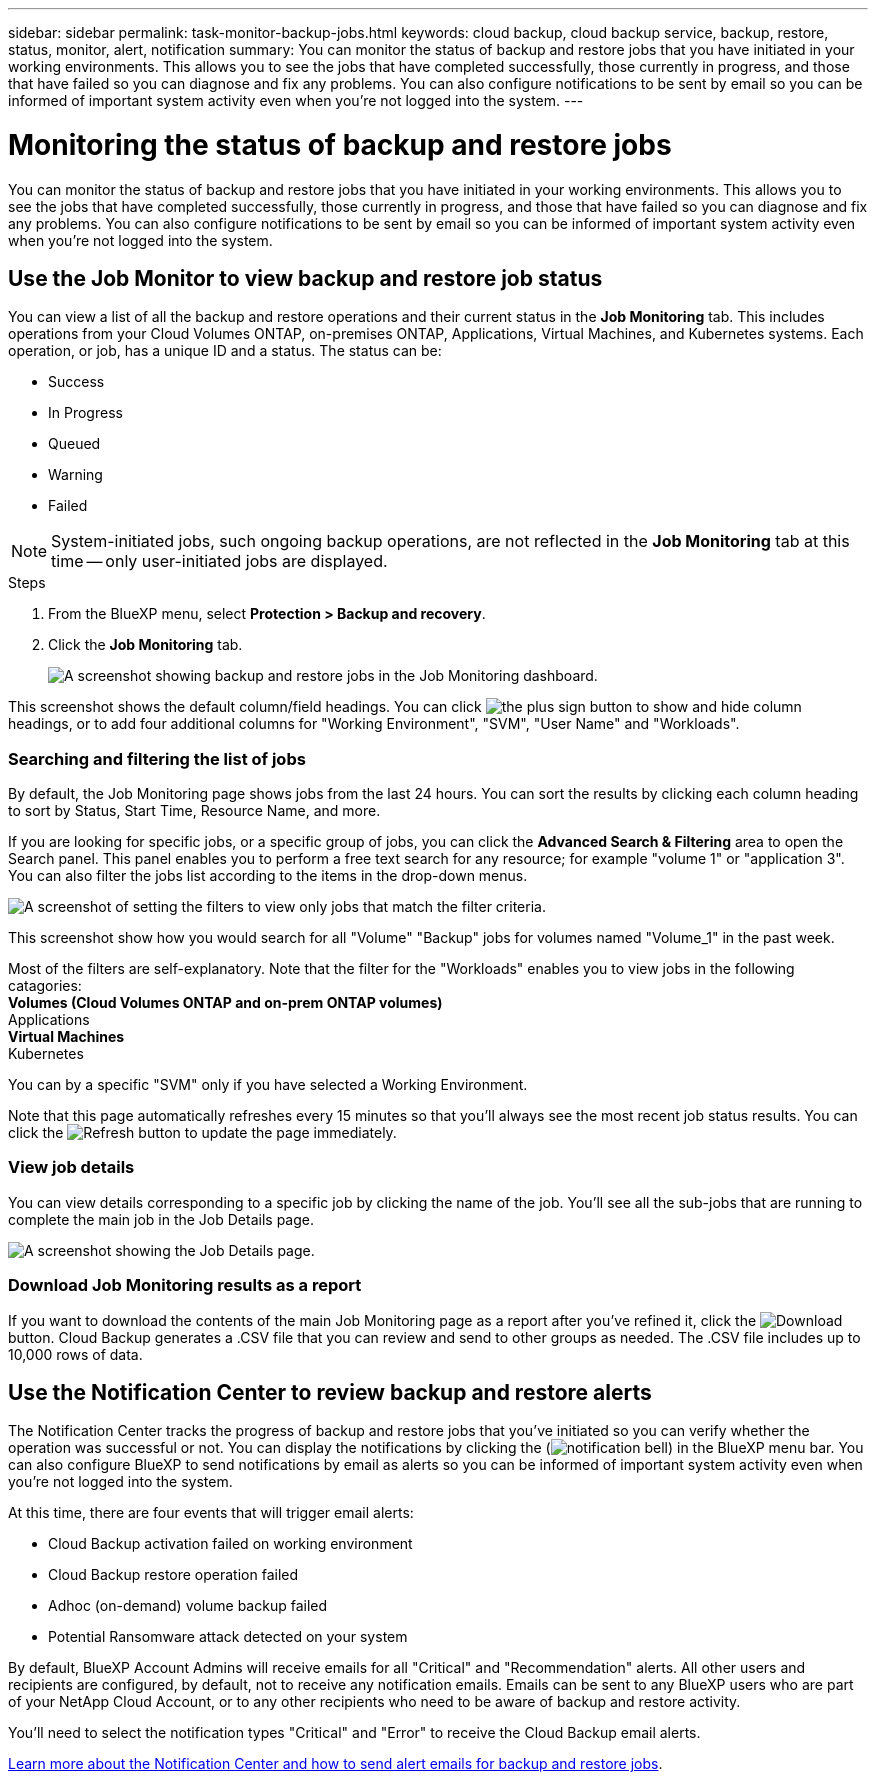 ---
sidebar: sidebar
permalink: task-monitor-backup-jobs.html
keywords: cloud backup, cloud backup service, backup, restore, status, monitor, alert, notification
summary: You can monitor the status of backup and restore jobs that you have initiated in your working environments. This allows you to see the jobs that have completed successfully, those currently in progress, and those that have failed so you can diagnose and fix any problems. You can also configure notifications to be sent by email so you can be informed of important system activity even when you're not logged into the system.
---

= Monitoring the status of backup and restore jobs
:hardbreaks:
:nofooter:
:icons: font
:linkattrs:
:imagesdir: ./media/

[.lead]
You can monitor the status of backup and restore jobs that you have initiated in your working environments. This allows you to see the jobs that have completed successfully, those currently in progress, and those that have failed so you can diagnose and fix any problems. You can also configure notifications to be sent by email so you can be informed of important system activity even when you're not logged into the system.

== Use the Job Monitor to view backup and restore job status

You can view a list of all the backup and restore operations and their current status in the *Job Monitoring* tab. This includes operations from your Cloud Volumes ONTAP, on-premises ONTAP, Applications, Virtual Machines, and Kubernetes systems. Each operation, or job, has a unique ID and a status. The status can be:

* Success
* In Progress
* Queued
* Warning
* Failed

NOTE: System-initiated jobs, such ongoing backup operations, are not reflected in the *Job Monitoring* tab at this time -- only user-initiated jobs are displayed.

.Steps

. From the BlueXP menu, select *Protection > Backup and recovery*.

. Click the *Job Monitoring* tab.
+
image:screenshot_backup_job_monitor.png[A screenshot showing backup and restore jobs in the Job Monitoring dashboard.]

This screenshot shows the default column/field headings. You can click image:button_plus_sign_round.png[the plus sign button] to show and hide column headings, or to add four additional columns for "Working Environment", "SVM", "User Name" and "Workloads".

=== Searching and filtering the list of jobs

By default, the Job Monitoring page shows jobs from the last 24 hours. You can sort the results by clicking each column heading to sort by Status, Start Time, Resource Name, and more. 

If you are looking for specific jobs, or a specific group of jobs, you can click the *Advanced Search & Filtering* area to open the Search panel. This panel enables you to perform a free text search for any resource; for example "volume 1" or "application 3". You can also filter the jobs list according to the items in the drop-down menus.

image:screenshot_backup_job_monitor_filters.png[A screenshot of setting the filters to view only jobs that match the filter criteria.]

This screenshot show how you would search for all "Volume" "Backup" jobs for volumes named "Volume_1" in the past week.

Most of the filters are self-explanatory. Note that the filter for the "Workloads" enables you to view jobs in the following catagories:
** Volumes (Cloud Volumes ONTAP and on-prem ONTAP volumes)
** Applications
** Virtual Machines
** Kubernetes

You can by a specific "SVM" only if you have selected a Working Environment.

Note that this page automatically refreshes every 15 minutes so that you'll always see the most recent job status results. You can click the image:button_refresh.png[Refresh] button to update the page immediately.

=== View job details

You can view details corresponding to a specific job by clicking the name of the job. You'll see all the sub-jobs that are running to complete the main job in the Job Details page.

image:screenshot_backup_job_monitor_details.png[A screenshot showing the Job Details page.]

=== Download Job Monitoring results as a report

If you want to download the contents of the main Job Monitoring page as a report after you've refined it, click the image:button_download.png[Download] button. Cloud Backup generates a .CSV file that you can review and send to other groups as needed. The .CSV file includes up to 10,000 rows of data.

== Use the Notification Center to review backup and restore alerts 

The Notification Center tracks the progress of backup and restore jobs that you've initiated so you can verify whether the operation was successful or not. You can display the notifications by clicking the (image:icon_bell.png[notification bell]) in the BlueXP menu bar. You can also configure BlueXP to send notifications by email as alerts so you can be informed of important system activity even when you're not logged into the system.

At this time, there are four events that will trigger email alerts:

* Cloud Backup activation failed on working environment
* Cloud Backup restore operation failed
* Adhoc (on-demand) volume backup failed
* Potential Ransomware attack detected on your system

By default, BlueXP Account Admins will receive emails for all "Critical" and "Recommendation" alerts. All other users and recipients are configured, by default, not to receive any notification emails. Emails can be sent to any BlueXP users who are part of your NetApp Cloud Account, or to any other recipients who need to be aware of backup and restore activity. 

You'll need to select the notification types "Critical" and "Error" to receive the Cloud Backup email alerts.

https://docs.netapp.com/us-en/cloud-manager-setup-admin/task-monitor-cm-operations.html[Learn more about the Notification Center and how to send alert emails for backup and restore jobs^].

